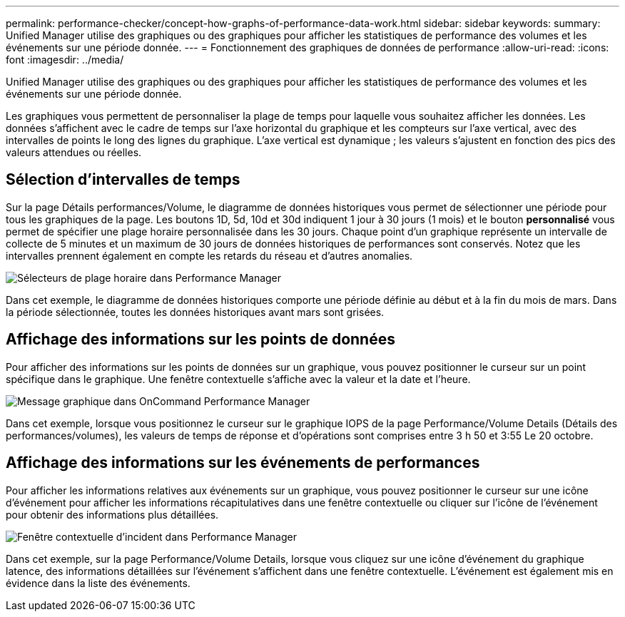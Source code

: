 ---
permalink: performance-checker/concept-how-graphs-of-performance-data-work.html 
sidebar: sidebar 
keywords:  
summary: Unified Manager utilise des graphiques ou des graphiques pour afficher les statistiques de performance des volumes et les événements sur une période donnée. 
---
= Fonctionnement des graphiques de données de performance
:allow-uri-read: 
:icons: font
:imagesdir: ../media/


[role="lead"]
Unified Manager utilise des graphiques ou des graphiques pour afficher les statistiques de performance des volumes et les événements sur une période donnée.

Les graphiques vous permettent de personnaliser la plage de temps pour laquelle vous souhaitez afficher les données. Les données s'affichent avec le cadre de temps sur l'axe horizontal du graphique et les compteurs sur l'axe vertical, avec des intervalles de points le long des lignes du graphique. L'axe vertical est dynamique ; les valeurs s'ajustent en fonction des pics des valeurs attendues ou réelles.



== Sélection d'intervalles de temps

Sur la page Détails performances/Volume, le diagramme de données historiques vous permet de sélectionner une période pour tous les graphiques de la page. Les boutons 1D, 5d, 10d et 30d indiquent 1 jour à 30 jours (1 mois) et le bouton *personnalisé* vous permet de spécifier une plage horaire personnalisée dans les 30 jours. Chaque point d'un graphique représente un intervalle de collecte de 5 minutes et un maximum de 30 jours de données historiques de performances sont conservés. Notez que les intervalles prennent également en compte les retards du réseau et d'autres anomalies.

image::../media/opm-timeframe-selectors-jpg.gif[Sélecteurs de plage horaire dans Performance Manager]

Dans cet exemple, le diagramme de données historiques comporte une période définie au début et à la fin du mois de mars. Dans la période sélectionnée, toutes les données historiques avant mars sont grisées.



== Affichage des informations sur les points de données

Pour afficher des informations sur les points de données sur un graphique, vous pouvez positionner le curseur sur un point spécifique dans le graphique. Une fenêtre contextuelle s'affiche avec la valeur et la date et l'heure.

image::../media/opm-chart-popup-png.gif[Message graphique dans OnCommand Performance Manager]

Dans cet exemple, lorsque vous positionnez le curseur sur le graphique IOPS de la page Performance/Volume Details (Détails des performances/volumes), les valeurs de temps de réponse et d'opérations sont comprises entre 3 h 50 et 3:55 Le 20 octobre.



== Affichage des informations sur les événements de performances

Pour afficher les informations relatives aux événements sur un graphique, vous pouvez positionner le curseur sur une icône d'événement pour afficher les informations récapitulatives dans une fenêtre contextuelle ou cliquer sur l'icône de l'événement pour obtenir des informations plus détaillées.

image::../media/opm-bully-volume-png.gif[Fenêtre contextuelle d'incident dans Performance Manager]

Dans cet exemple, sur la page Performance/Volume Details, lorsque vous cliquez sur une icône d'événement du graphique latence, des informations détaillées sur l'événement s'affichent dans une fenêtre contextuelle. L'événement est également mis en évidence dans la liste des événements.
